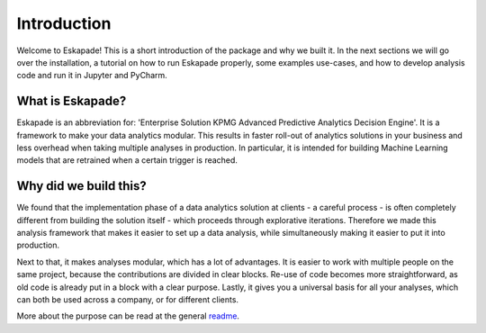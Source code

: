 ============
Introduction
============

Welcome to Eskapade! This is a short introduction of the package and why we built it. In the next sections
we will go over the installation, a tutorial on how to run Eskapade properly, some examples use-cases,
and how to develop analysis code and run it in Jupyter and PyCharm.

What is Eskapade?
-----------------

Eskapade is an abbreviation for: 'Enterprise Solution KPMG Advanced Predictive Analytics Decision Engine'.
It is a framework to make your data analytics modular. This results in faster roll-out of analytics
solutions in your business and less overhead when taking multiple analyses in production. In particular, it is
intended for building Machine Learning models that are retrained when a certain trigger is reached.

Why did we build this?
----------------------

We found that the implementation phase of a data analytics solution at clients - a careful process - is often
completely different from building the solution itself - which proceeds through explorative iterations.
Therefore we made this analysis framework that makes it easier to set up a
data analysis, while simultaneously making it easier to put it into production. 

Next to that, it makes analyses modular, which has a lot of advantages. It is easier to work with multiple
people on the same project, because the contributions are divided in clear blocks. Re-use of code becomes more
straightforward, as old code is already put in a block with a clear purpose. Lastly, it gives you a universal
basis for all your analyses, which can both be used across a company, or for different clients. 

More about the purpose can be read at the general `readme <http://github.com/kaveio/eskapade>`_.

